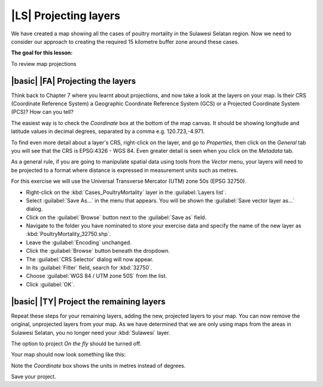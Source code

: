 |LS| Projecting layers 
===============================================================================

We have created a map showing all the cases of poultry mortality in the 
Sulawesi Selatan region. Now we need to consider our approach to creating the required 
15 kilometre buffer zone around these cases.

**The goal for this lesson:**

To review map projections 

|basic| |FA| Projecting the layers
--------------------------------------------------------------------------------
Think back to Chapter 7 where you learnt about projections, and now take a look at the layers 
on your map. Is their CRS (Coordinate Reference System) a Geographic Coordinate Reference 
System (GCS) or a Projected Coordinate System (PCS)? How can you tell?

The easiest way is to check the *Coordinate* box at the bottom of the map canvas. It should 
be showing longitude and latitude values in decimal degrees, separated by a comma e.g. 
120.723,-4.971.

To find even more detail about a layer's CRS, right-click on the layer, and go to *Properties*, 
then click on the *General* tab you will see that the CRS is EPSG:4326 - WGS 84. 
Even greater detail is seen when you click on the *Metadata* tab.

.. image:: ../_static/ISIKHNAS/013.png
   :align: center
   
As a general rule, if you are going to manipulate spatial data using tools from the *Vector* menu, 
your layers will need to be projected to a format where distance is expressed in measurement units 
such as metres.

For this exercise we will use the Universal Transverse Mercator (UTM) zone 50s (EPSG 32750).

* Right-click on the :kbd:`Cases_PoultryMortality` layer in the :guilabel:`Layers list`.
* Select :guilabel:`Save As...` in the menu that appears. You will be shown the :guilabel:`Save vector layer as...` dialog.
* Click on the :guilabel:`Browse` button next to the :guilabel:`Save as` field.
* Navigate to the folder you have nominated to store your exercise data and specify the name of the new layer as :kbd:`PoultryMortality_32750.shp`.
* Leave the :guilabel:`Encoding` unchanged.
* Click the :guilabel:`Browse` button beneath the dropdown.
* The :guilabel:`CRS Selector` dialog will now appear.
* In its :guilabel:`Filter` field, search for :kbd:`32750`.
* Choose :guilabel:`WGS 84 / UTM zone 50S` from the list.
* Click :guilabel:`OK`.

|basic| |TY| Project the remaining layers
--------------------------------------------------------------------------------

Repeat these steps for your remaining layers, adding the new, projected layers to your map. You can 
now remove the original, unprojected layers from your map. As we have determined that we are only 
using maps from the areas in Sulawesi Selatan, you no longer need your :kbd:`Sulawesi` layer.

The option to project *On the fly* should be turned off.

Your map should now look something like this:

.. image:: ../_static/ISIKHNAS/014.png
   :align: center

Note the *Coordinate* box shows the units in metres instead of degrees. 

Save your project.
